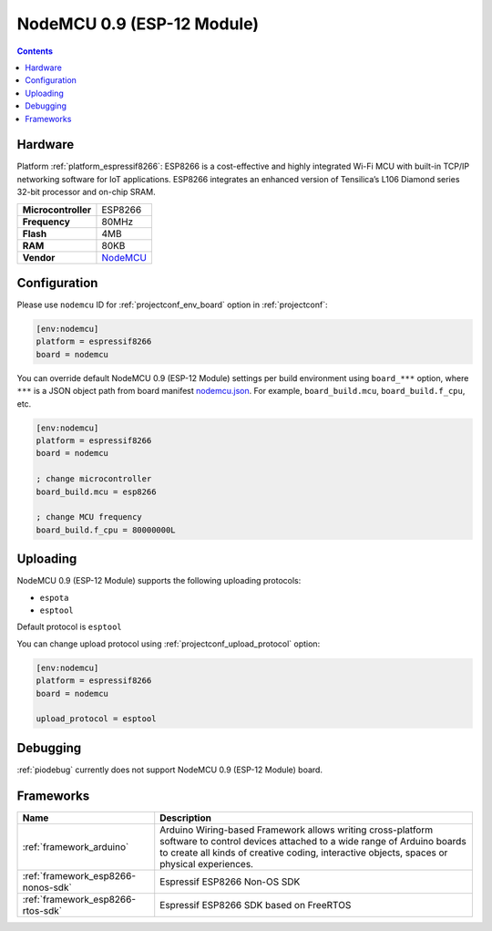 ..  Copyright (c) 2014-present PlatformIO <contact@platformio.org>
    Licensed under the Apache License, Version 2.0 (the "License");
    you may not use this file except in compliance with the License.
    You may obtain a copy of the License at
       http://www.apache.org/licenses/LICENSE-2.0
    Unless required by applicable law or agreed to in writing, software
    distributed under the License is distributed on an "AS IS" BASIS,
    WITHOUT WARRANTIES OR CONDITIONS OF ANY KIND, either express or implied.
    See the License for the specific language governing permissions and
    limitations under the License.

.. _board_espressif8266_nodemcu:

NodeMCU 0.9 (ESP-12 Module)
===========================

.. contents::

Hardware
--------

Platform :ref:`platform_espressif8266`: ESP8266 is a cost-effective and highly integrated Wi-Fi MCU with built-in TCP/IP networking software for IoT applications. ESP8266 integrates an enhanced version of Tensilica’s L106 Diamond series 32-bit processor and on-chip SRAM.

.. list-table::

  * - **Microcontroller**
    - ESP8266
  * - **Frequency**
    - 80MHz
  * - **Flash**
    - 4MB
  * - **RAM**
    - 80KB
  * - **Vendor**
    - `NodeMCU <http://www.nodemcu.com/?utm_source=platformio.org&utm_medium=docs>`__


Configuration
-------------

Please use ``nodemcu`` ID for :ref:`projectconf_env_board` option in :ref:`projectconf`:

.. code-block:: ini

  [env:nodemcu]
  platform = espressif8266
  board = nodemcu

You can override default NodeMCU 0.9 (ESP-12 Module) settings per build environment using
``board_***`` option, where ``***`` is a JSON object path from
board manifest `nodemcu.json <https://github.com/platformio/platform-espressif8266/blob/master/boards/nodemcu.json>`_. For example,
``board_build.mcu``, ``board_build.f_cpu``, etc.

.. code-block:: ini

  [env:nodemcu]
  platform = espressif8266
  board = nodemcu

  ; change microcontroller
  board_build.mcu = esp8266

  ; change MCU frequency
  board_build.f_cpu = 80000000L


Uploading
---------
NodeMCU 0.9 (ESP-12 Module) supports the following uploading protocols:

* ``espota``
* ``esptool``

Default protocol is ``esptool``

You can change upload protocol using :ref:`projectconf_upload_protocol` option:

.. code-block:: ini

  [env:nodemcu]
  platform = espressif8266
  board = nodemcu

  upload_protocol = esptool

Debugging
---------
:ref:`piodebug` currently does not support NodeMCU 0.9 (ESP-12 Module) board.

Frameworks
----------
.. list-table::
    :header-rows:  1

    * - Name
      - Description

    * - :ref:`framework_arduino`
      - Arduino Wiring-based Framework allows writing cross-platform software to control devices attached to a wide range of Arduino boards to create all kinds of creative coding, interactive objects, spaces or physical experiences.

    * - :ref:`framework_esp8266-nonos-sdk`
      - Espressif ESP8266 Non-OS SDK

    * - :ref:`framework_esp8266-rtos-sdk`
      - Espressif ESP8266 SDK based on FreeRTOS